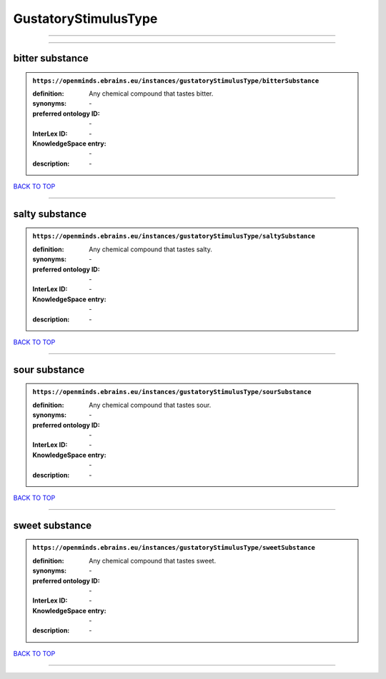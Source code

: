 #####################
GustatoryStimulusType
#####################

------------

------------

bitter substance
----------------

.. admonition:: ``https://openminds.ebrains.eu/instances/gustatoryStimulusType/bitterSubstance``

   :definition: Any chemical compound that tastes bitter.
   :synonyms: \-
   :preferred ontology ID: \-
   :InterLex ID: \-
   :KnowledgeSpace entry: \-
   :description: \-

`BACK TO TOP <GustatoryStimulusType_>`_

------------

salty substance
---------------

.. admonition:: ``https://openminds.ebrains.eu/instances/gustatoryStimulusType/saltySubstance``

   :definition: Any chemical compound that tastes salty.
   :synonyms: \-
   :preferred ontology ID: \-
   :InterLex ID: \-
   :KnowledgeSpace entry: \-
   :description: \-

`BACK TO TOP <GustatoryStimulusType_>`_

------------

sour substance
--------------

.. admonition:: ``https://openminds.ebrains.eu/instances/gustatoryStimulusType/sourSubstance``

   :definition: Any chemical compound that tastes sour.
   :synonyms: \-
   :preferred ontology ID: \-
   :InterLex ID: \-
   :KnowledgeSpace entry: \-
   :description: \-

`BACK TO TOP <GustatoryStimulusType_>`_

------------

sweet substance
---------------

.. admonition:: ``https://openminds.ebrains.eu/instances/gustatoryStimulusType/sweetSubstance``

   :definition: Any chemical compound that tastes sweet.
   :synonyms: \-
   :preferred ontology ID: \-
   :InterLex ID: \-
   :KnowledgeSpace entry: \-
   :description: \-

`BACK TO TOP <GustatoryStimulusType_>`_

------------

